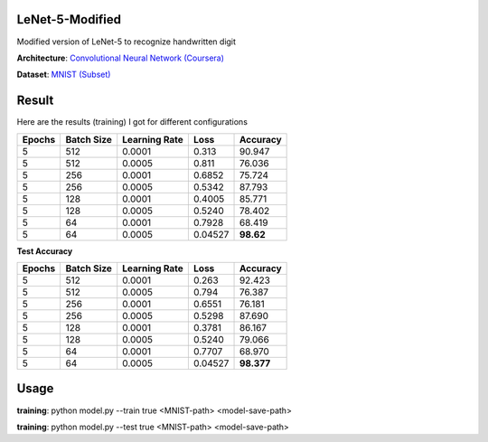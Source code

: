 ----------------
LeNet-5-Modified
----------------

Modified version of LeNet-5 to recognize handwritten digit

**Architecture**: `Convolutional Neural Network (Coursera) <https://www.coursera.org/learn/convolutional-neural-networks/lecture/uRYL1/cnn-example>`_

.. image:: architecture.png

**Dataset**: `MNIST (Subset) <http://yann.lecun.com/exdb/mnist/>`_

------
Result
------

Here are the results (training) I got for different configurations

+--------+------------+---------------+---------+-----------+
| Epochs | Batch Size | Learning Rate |    Loss |  Accuracy |
+========+============+===============+=========+===========+
|      5 |        512 |        0.0001 |   0.313 |    90.947 |
+--------+------------+---------------+---------+-----------+
|      5 |        512 |        0.0005 |   0.811 |    76.036 |
+--------+------------+---------------+---------+-----------+
|      5 |        256 |        0.0001 |  0.6852 |    75.724 |
+--------+------------+---------------+---------+-----------+
|      5 |        256 |        0.0005 |  0.5342 |    87.793 |
+--------+------------+---------------+---------+-----------+
|      5 |        128 |        0.0001 |  0.4005 |    85.771 |
+--------+------------+---------------+---------+-----------+
|      5 |        128 |        0.0005 |  0.5240 |    78.402 |
+--------+------------+---------------+---------+-----------+
|      5 |         64 |        0.0001 |  0.7928 |    68.419 |
+--------+------------+---------------+---------+-----------+
|      5 |         64 |        0.0005 | 0.04527 | **98.62** |
+--------+------------+---------------+---------+-----------+

**Test Accuracy**

+--------+------------+---------------+---------+------------+
| Epochs | Batch Size | Learning Rate |    Loss |  Accuracy  |
+========+============+===============+=========+============+
|      5 |        512 |        0.0001 |   0.263 |    92.423  |
+--------+------------+---------------+---------+------------+
|      5 |        512 |        0.0005 |   0.794 |    76.387  |
+--------+------------+---------------+---------+------------+
|      5 |        256 |        0.0001 |  0.6551 |    76.181  |
+--------+------------+---------------+---------+------------+
|      5 |        256 |        0.0005 |  0.5298 |    87.690  |
+--------+------------+---------------+---------+------------+
|      5 |        128 |        0.0001 |  0.3781 |    86.167  |
+--------+------------+---------------+---------+------------+
|      5 |        128 |        0.0005 |  0.5240 |    79.066  |
+--------+------------+---------------+---------+------------+
|      5 |         64 |        0.0001 |  0.7707 |    68.970  |
+--------+------------+---------------+---------+------------+
|      5 |         64 |        0.0005 | 0.04527 | **98.377** |
+--------+------------+---------------+---------+------------+

-----
Usage
-----

**training**: python model.py --train true <MNIST-path> <model-save-path>

**training**: python model.py --test true <MNIST-path> <model-save-path>
